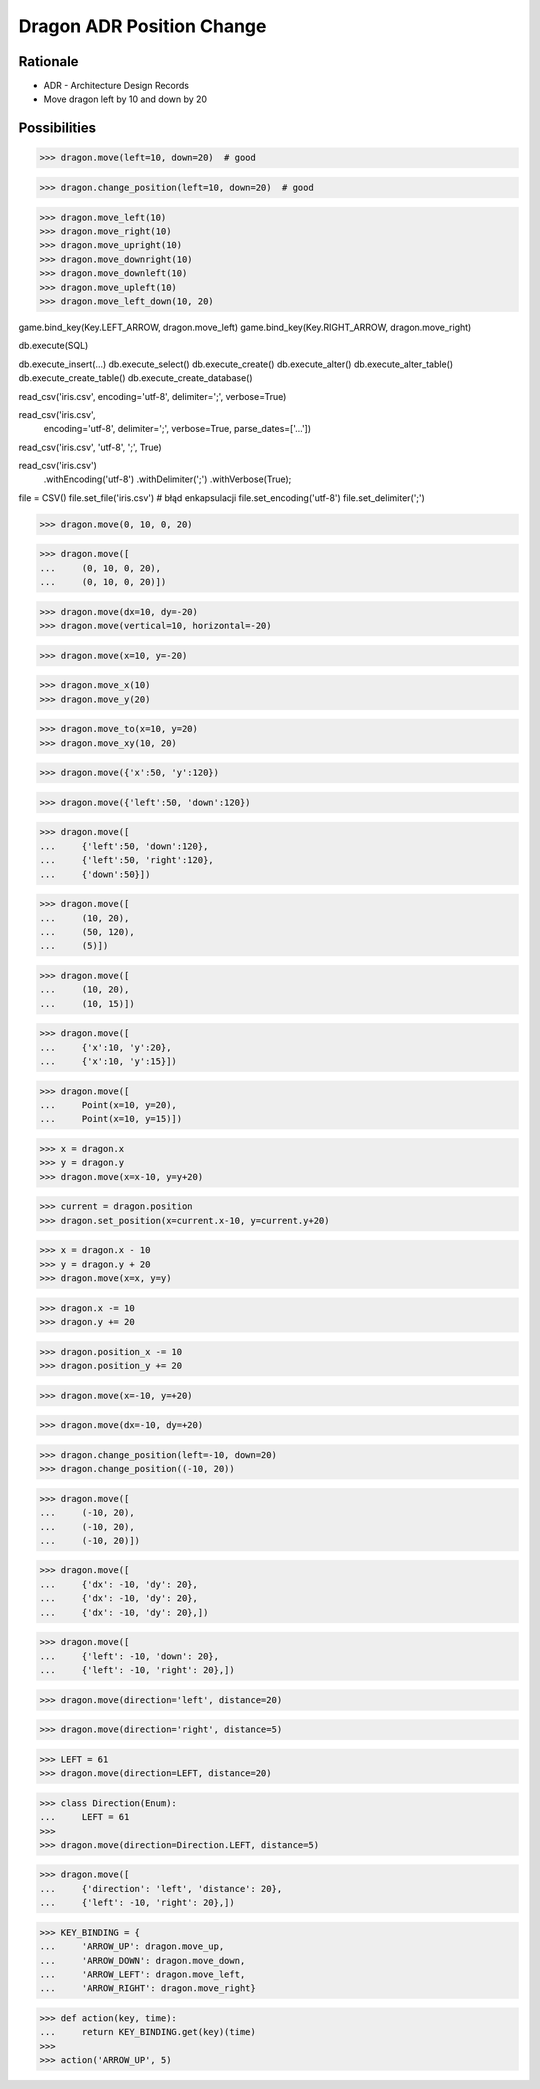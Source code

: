 Dragon ADR Position Change
==========================


Rationale
---------
* ADR - Architecture Design Records
* Move dragon left by 10 and down by 20


Possibilities
-------------
>>> dragon.move(left=10, down=20)  # good

>>> dragon.change_position(left=10, down=20)  # good

>>> dragon.move_left(10)
>>> dragon.move_right(10)
>>> dragon.move_upright(10)
>>> dragon.move_downright(10)
>>> dragon.move_downleft(10)
>>> dragon.move_upleft(10)
>>> dragon.move_left_down(10, 20)


game.bind_key(Key.LEFT_ARROW, dragon.move_left)
game.bind_key(Key.RIGHT_ARROW, dragon.move_right)


db.execute(SQL)

db.execute_insert(...)
db.execute_select()
db.execute_create()
db.execute_alter()
db.execute_alter_table()
db.execute_create_table()
db.execute_create_database()

read_csv('iris.csv', encoding='utf-8', delimiter=';', verbose=True)

read_csv('iris.csv',
         encoding='utf-8',
         delimiter=';',
         verbose=True,
         parse_dates=['...'])


read_csv('iris.csv', 'utf-8', ';', True)

read_csv('iris.csv')
    .withEncoding('utf-8')
    .withDelimiter(';')
    .withVerbose(True);


file = CSV()
file.set_file('iris.csv')  # błąd enkapsulacji
file.set_encoding('utf-8')
file.set_delimiter(';')




>>> dragon.move(0, 10, 0, 20)

>>> dragon.move([
...     (0, 10, 0, 20),
...     (0, 10, 0, 20)])

>>> dragon.move(dx=10, dy=-20)
>>> dragon.move(vertical=10, horizontal=-20)

>>> dragon.move(x=10, y=-20)

>>> dragon.move_x(10)
>>> dragon.move_y(20)

>>> dragon.move_to(x=10, y=20)
>>> dragon.move_xy(10, 20)

>>> dragon.move({'x':50, 'y':120})

>>> dragon.move({'left':50, 'down':120})

>>> dragon.move([
...     {'left':50, 'down':120},
...     {'left':50, 'right':120},
...     {'down':50}])

>>> dragon.move([
...     (10, 20),
...     (50, 120),
...     (5)])

>>> dragon.move([
...     (10, 20),
...     (10, 15)])

>>> dragon.move([
...     {'x':10, 'y':20},
...     {'x':10, 'y':15}])

>>> dragon.move([
...     Point(x=10, y=20),
...     Point(x=10, y=15)])

>>> x = dragon.x
>>> y = dragon.y
>>> dragon.move(x=x-10, y=y+20)



>>> current = dragon.position
>>> dragon.set_position(x=current.x-10, y=current.y+20)


>>> x = dragon.x - 10
>>> y = dragon.y + 20
>>> dragon.move(x=x, y=y)

>>> dragon.x -= 10
>>> dragon.y += 20

>>> dragon.position_x -= 10
>>> dragon.position_y += 20

>>> dragon.move(x=-10, y=+20)

>>> dragon.move(dx=-10, dy=+20)

>>> dragon.change_position(left=-10, down=20)
>>> dragon.change_position((-10, 20))

>>> dragon.move([
...     (-10, 20),
...     (-10, 20),
...     (-10, 20)])

>>> dragon.move([
...     {'dx': -10, 'dy': 20},
...     {'dx': -10, 'dy': 20},
...     {'dx': -10, 'dy': 20},])

>>> dragon.move([
...     {'left': -10, 'down': 20},
...     {'left': -10, 'right': 20},])

>>> dragon.move(direction='left', distance=20)

>>> dragon.move(direction='right', distance=5)

>>> LEFT = 61
>>> dragon.move(direction=LEFT, distance=20)

>>> class Direction(Enum):
...     LEFT = 61
>>>
>>> dragon.move(direction=Direction.LEFT, distance=5)

>>> dragon.move([
...     {'direction': 'left', 'distance': 20},
...     {'left': -10, 'right': 20},])

>>> KEY_BINDING = {
...     'ARROW_UP': dragon.move_up,
...     'ARROW_DOWN': dragon.move_down,
...     'ARROW_LEFT': dragon.move_left,
...     'ARROW_RIGHT': dragon.move_right}

>>> def action(key, time):
...     return KEY_BINDING.get(key)(time)
>>>
>>> action('ARROW_UP', 5)
